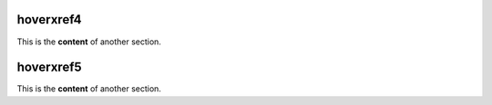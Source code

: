 .. _hoverxref4:
hoverxref4
=======
This is the **content** of another section.

.. _hoverxref5:
hoverxref5
=======
This is the **content** of another section.
